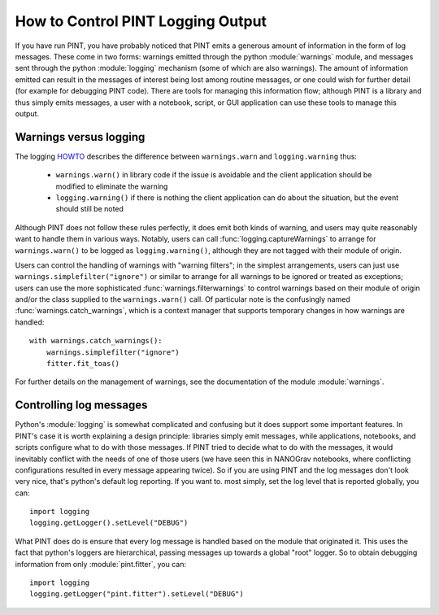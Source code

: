 How to Control PINT Logging Output
==================================

If you have run PINT, you have probably noticed that PINT emits a generous
amount of information in the form of log messages. These come in two forms:
warnings emitted through the python :module:`warnings` module, and messages
sent through the python :module:`logging` mechanism (some of which are also
warnings). The amount of information emitted can result in the messages of
interest being lost among routine messages, or one could wish for further
detail (for example for debugging PINT code). There are tools for managing this
information flow; although PINT is a library and thus simply emits messages, a
user with a notebook, script, or GUI application can use these tools to
manage this output.

Warnings versus logging
-----------------------

The logging HOWTO_ describes the difference between ``warnings.warn`` and ``logging.warning`` thus:

    - ``warnings.warn()`` in library code if the issue is avoidable and the client application should be modified to eliminate the warning
    - ``logging.warning()`` if there is nothing the client application can do about the situation, but the event should still be noted

Although PINT does not follow these rules perfectly, it does emit both kinds of
warning, and users may quite reasonably want to handle them in various ways.
Notably, users can call :func:`logging.captureWarnings` to arrange for
``warnings.warn()`` to be logged as ``logging.warning()``, although they are not tagged with
their module of origin.

Users can control the handling of warnings with "warning filters"; in the simplest arrangements, users can just use ``warnings.simplefilter("ignore")`` or similar to arrange for all warnings to be ignored or treated as exceptions; users can use the more sophisticated :func:`warnings.filterwarnings` to control warnings based on their module of origin and/or the class supplied to the ``warnings.warn()`` call. Of particular note is the confusingly named :func:`warnings.catch_warnings`, which is a context manager that supports temporary changes in how warnings are handled::

    with warnings.catch_warnings():
        warnings.simplefilter("ignore")
        fitter.fit_toas()

For further details on the management of warnings, see the documentation of the module :module:`warnings`.

.. _HOWTO: https://docs.python.org/3/howto/logging.html

Controlling log messages
------------------------

Python's :module:`logging` is somewhat complicated and confusing but it does
support some important features. In PINT's case it is worth explaining a design
principle: libraries simply emit messages, while applications, notebooks, and
scripts configure what to do with those messages. If PINT tried to decide what
to do with the messages, it would inevitably conflict with the needs of one of
those users (we have seen this in NANOGrav notebooks, where conflicting
configurations resulted in every message appearing twice). So if you are using
PINT and the log messages don't look very nice, that's python's default log
reporting. If you want to. most simply, set the log level that is reported
globally, you can::

    import logging
    logging.getLogger().setLevel("DEBUG")

What PINT does do is ensure that every log message is handled based on the
module that originated it. This uses the fact that python's loggers are
hierarchical, passing messages up towards a global "root" logger. So to obtain
debugging information from only :module:`pint.fitter`, you can::

    import logging
    logging.getLogger("pint.fitter").setLevel("DEBUG")


